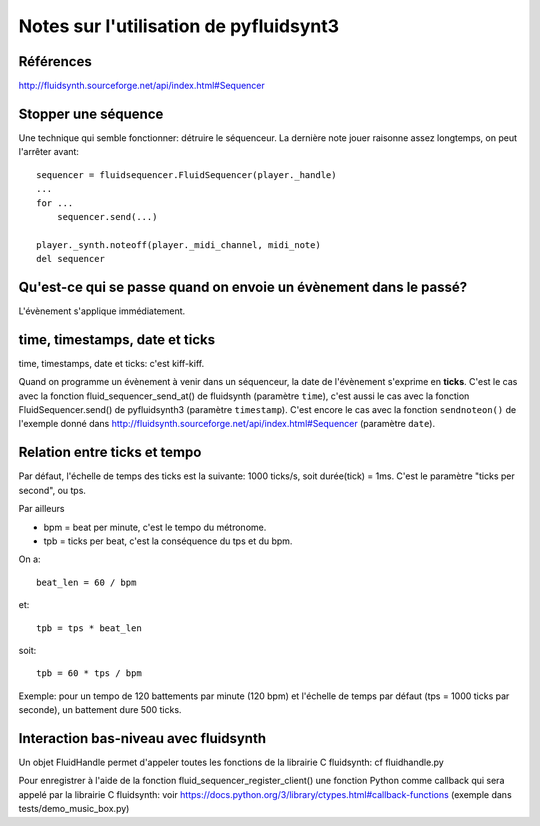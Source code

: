 =======================================
Notes sur l'utilisation de pyfluidsynt3
=======================================

Références
==========

http://fluidsynth.sourceforge.net/api/index.html#Sequencer

Stopper une séquence
====================

Une technique qui semble fonctionner: détruire le séquenceur.  La dernière
note jouer raisonne assez longtemps, on peut l'arrêter avant::

    sequencer = fluidsequencer.FluidSequencer(player._handle)
    ...
    for ...
        sequencer.send(...)

    player._synth.noteoff(player._midi_channel, midi_note)
    del sequencer


Qu'est-ce qui se passe quand on envoie un évènement dans le passé?
==================================================================

L'évènement s'applique immédiatement.


time, timestamps, date et ticks
===============================

time, timestamps, date et ticks: c'est kiff-kiff.

Quand on programme un évènement à venir dans un séquenceur, la date de
l'évènement s'exprime en **ticks**.  C'est le cas avec la fonction
fluid_sequencer_send_at() de fluidsynth (paramètre ``time``), c'est aussi
le cas avec la fonction FluidSequencer.send() de pyfluidsynth3 (paramètre
``timestamp``).  C'est encore le cas avec la fonction ``sendnoteon()`` de
l'exemple donné dans http://fluidsynth.sourceforge.net/api/index.html#Sequencer
(paramètre ``date``).


Relation entre ticks et tempo
=============================

Par défaut, l'échelle de temps des ticks est la suivante: 1000 ticks/s, soit
durée(tick) = 1ms.  C'est le paramètre "ticks per second", ou tps.

Par ailleurs

* bpm = beat per minute, c'est le tempo du métronome.

* tpb = ticks per beat, c'est la conséquence du tps et du bpm.

On a::

  beat_len = 60 / bpm

et::

  tpb = tps * beat_len

soit::

  tpb = 60 * tps / bpm


Exemple: pour un tempo de 120 battements par minute (120 bpm) et l'échelle
de temps par défaut (tps = 1000 ticks par seconde), un battement dure
500 ticks.


Interaction bas-niveau avec fluidsynth
======================================

Un objet FluidHandle permet d'appeler toutes les fonctions de la librairie
C fluidsynth: cf fluidhandle.py

Pour enregistrer à l'aide de la fonction fluid_sequencer_register_client()
une fonction Python comme callback qui sera appelé par
la librairie C fluidsynth: voir
https://docs.python.org/3/library/ctypes.html#callback-functions
(exemple dans tests/demo_music_box.py)
